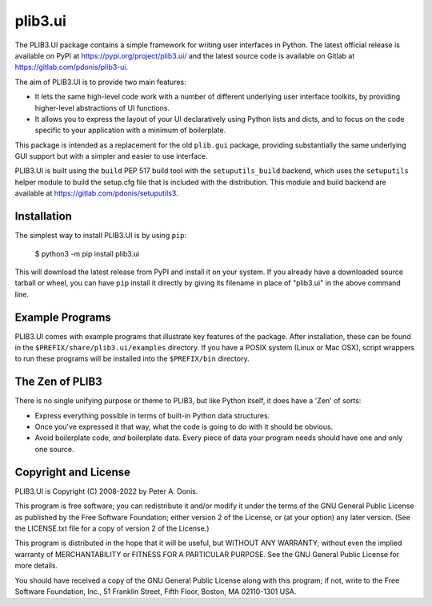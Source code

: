plib3.ui
========

The PLIB3.UI package contains a simple framework for
writing user interfaces in Python. The latest official
release is available on PyPI at
https://pypi.org/project/plib3.ui/
and the latest source code is available on Gitlab at
https://gitlab.com/pdonis/plib3-ui.

The aim of PLIB3.UI is to provide two main features:

- It lets the same high-level code work with a number of
  different underlying user interface toolkits, by
  providing higher-level abstractions of UI functions.

- It allows you to express the layout of your UI declaratively
  using Python lists and dicts, and to focus on the code
  specific to your application with a minimum of boilerplate.

This package is intended as a replacement for the old ``plib.gui``
package, providing substantially the same underlying GUI support
but with a simpler and easier to use interface.

PLIB3.UI is built using the ``build`` PEP 517 build tool
with the ``setuputils_build`` backend, which uses the
``setuputils`` helper module to build the setup.cfg file that
is included with the distribution. This module and build backend
are available at https://gitlab.com/pdonis/setuputils3.

Installation
------------

The simplest way to install PLIB3.UI is by using ``pip``:

    $ python3 -m pip install plib3.ui

This will download the latest release from PyPI and install it
on your system. If you already have a downloaded source tarball or
wheel, you can have ``pip`` install it directly by giving its
filename in place of "plib3.ui" in the above command line.

Example Programs
----------------

PLIB3.UI comes with example programs that illustrate key features
of the package. After installation, these can be found in the
``$PREFIX/share/plib3.ui/examples`` directory. If you have a
POSIX system (Linux or Mac OSX), script wrappers to run these
programs will be installed into the ``$PREFIX/bin`` directory.

The Zen of PLIB3
----------------

There is no single unifying purpose or theme to PLIB3, but
like Python itself, it does have a 'Zen' of sorts:

- Express everything possible in terms of built-in Python
  data structures.

- Once you've expressed it that way, what the code is
  going to do with it should be obvious.

- Avoid boilerplate code, *and* boilerplate data. Every
  piece of data your program needs should have one and
  only one source.

Copyright and License
---------------------

PLIB3.UI is Copyright (C) 2008-2022 by Peter A. Donis.

This program is free software; you can redistribute it and/or modify
it under the terms of the GNU General Public License as published by
the Free Software Foundation; either version 2 of the License, or
(at your option) any later version. (See the LICENSE.txt file for a
copy of version 2 of the License.)

This program is distributed in the hope that it will be useful,
but WITHOUT ANY WARRANTY; without even the implied warranty of
MERCHANTABILITY or FITNESS FOR A PARTICULAR PURPOSE.  See the
GNU General Public License for more details.

You should have received a copy of the GNU General Public License
along with this program; if not, write to the Free Software
Foundation, Inc., 51 Franklin Street, Fifth Floor, Boston, MA 02110-1301 USA.
